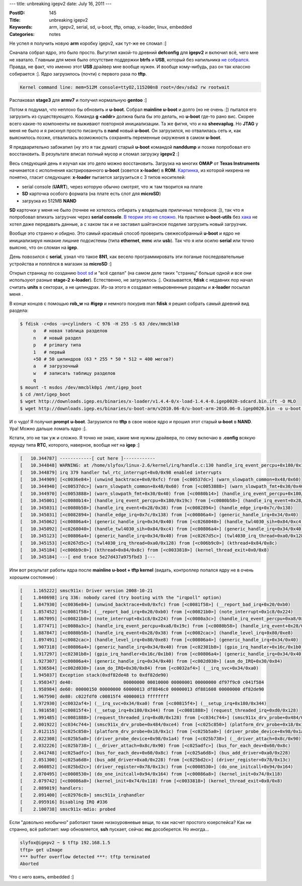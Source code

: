 ---
title: unbreaking igepv2
date: July 16, 2011
---

:PostID: 145
:Title: unbreaking igepv2
:Keywords: arm, igepv2, serial, sd, u-boot, tftp, omap, x-loader, linux, embedded
:Categories: notes

Не успел я получить новую **arm** коробку igepv2, как тут-же ее сломал :]

Сначала собрал ядро, это было просто. Выгуглил какой-то древний **defconfig** для
**igepv2** и включил всё, чего мне не хватало. Главным для меня было отсутствие поддержки
**btrfs** и **USB**, который без напильника `не собрался <https://lkml.org/lkml/2011/7/17/68>`_.
Правда, не факт, что именно этот **USB** драйвер мне вообще нужен. И вообще кому-нибудь,
раз он так классно собирается :]. Ядро загрузилось (почти) с первого раза по **tftp**.

.. code-block:: bash

    Kernel command line: mem=512M console=ttyO2,115200n8 root=/dev/sda2 rw rootwait

Распаковал **stage3** для **armv7** и получил нормальную **gentoo** :]

Потом я подумал, что неплохо бы обновить и **u-boot**. Собрал **mainline u-boot** и долго (но не очень :])
пытался его загрузить из существующего. Команда **g <addr>** должна была бы это делать, но
**u-boot** где-то рано вис. Скорее всего какие-то компоненты не выживают повторной инициализации.
Та же фигня, что и на **sheevaplug**. Но **JTAG** у меня не было и я рискнул просто писануть в
**nand** новый **u-boot**. Он загрузился, но отвалилась сеть и, как выяснилось позже, отвалилась
возможность сохранять переменные окружения в самом **u-boot**.

Я предварительно забэкапил (ну это я так думал) старый **u-boot** командой **nanddump** и позже
попробовал его восстановить. В результате вписал полный мусор и сломал загрузку **igepv2** :]

Весь следующий день я изучал как это дело можно восстановить. Загрузка на многих **OMAP** от
**Texas Instruments** начинается с исполнения кастрированного **u-boot** (зовется **x-loader**)
в **ROM**. `Картинка <http://www.omappedia.org/wiki/Bootloader_Project#OMAP_Boot_Sequence>`_,
из которой нихрена не понятно, гласит следующее: **x-loader** пытается загрузиться с 3 типов носителей:

- serial console (**UART**), через которую обычно смотрят, что ж там творится на плате
- **SD** карточка особого формата (на плате есть слот для **microSD**)
- загрузка из 512MB **NAND**

**SD** карточки у меня не было (точнее не хотелось отбирать у владельцев приличных телефонов :]),
так что я попробовал впихать загрузчик через **serial console**. `В теории это не сложно <http://markmail.org/message/ajwqor7dzvkc2yl3>`_.
На практике **u-boot-utils** без `хака <https://github.com/trofi/omap-u-boot-utils/commit/e8978e3a9aa3b81bf6270fa951549c56c4450f3a>`_
не хотел даже передавать данные, а с хаком так и не заставил шайтанское поделие загрузить новый загрузчик.

Вообще это странно и обидно. Это самый красивый способ проверить свежесобранный **u-boot**
и ядро не инициализируя никакие лишние подсистемы (типа **ethernet**, **mmc** или **usb**).
Так что я или осилю **serial** или точно выясню, что он сломан на **igep**.

День повозился с **serial**, узнал что такое **8N1**, как весело программировать эти поганые
последовательные устройства и поплёлся в магазин за **microSD** :]

Открыл страницу по созданию `boot sd <http://code.google.com/p/beagleboard/wiki/LinuxBootDiskFormat>`_
и "всё сделал" (на самом деле таких "страниц" больше одной и все они используют разные **stage-2** **x-loader**).
Естественно, не загрузилось :]. Оказывается, **fdisk** с недавних пор начал считать **units** в секторах,
а не цилиндрах. Из-за этого я создавал невыровненные разделы и **x-loader** посылал меня .

В конце концов с помощью **rob_w** на **#igep** и немного покурив man **fdisk** я решил собрать самый
древний вид раздела:

.. code-block:: bash

    $ fdisk -c=dos -u=cylinders -C 976 -H 255 -S 63 /dev/mmcblk0
         o   # новая таблица разделов
         n   # новый раздел
         p   # primary типа
         1   # первый
         +50 # 50 цилиндров (63 * 255 * 50 * 512 = 400 мегов?)
         a   # загрузочный
         w   # записать таблицу разделов
         q
    $ mount -t msdos /dev/mmcblk0p1 /mnt/igep_boot
    $ cd /mnt/igep_boot
    $ wget http://downloads.igep.es/binaries/x-loader/v1.4.4-0/x-load-1.4.4-0.igep0020-sdcard.bin.ift -O MLO
    $ wget http://downloads.igep.es/binaries/u-boot-arm/v2010.06-0/u-boot-arm-2010.06-0.igep0020.bin -o u-boot.bin

И о чудо! Я получил **prompt** **u-boot**. Загрузился по **tftp** в свое новое ядро и прошил этот
старый **u-boot** в **NAND**. Ура! Можно дальше ломать ядро :].

Кстати, это не так уж и сложно. Я точно не знаю, какие мне нужны драйвера, по сему включаю
в **.config** всякую ерунду типа **RTC**, которого, наверное, вообще нет на **igep** :]

.. code-block:: bash

    [   10.344787] ------------[ cut here ]------------
    [   10.344848] WARNING: at /home/slyfox/linux-2.6/kernel/irq/handle.c:130 handle_irq_event_percpu+0x180/0x19c()
    [   10.344879] irq 379 handler twl_rtc_interrupt+0x0/0x98 enabled interrupts
    [   10.344909] [<c0036e84>] (unwind_backtrace+0x0/0xfc) from [<c00537dc>] (warn_slowpath_common+0x48/0x60)
    [   10.344940] [<c00537dc>] (warn_slowpath_common+0x48/0x60) from [<c0053888>] (warn_slowpath_fmt+0x30/0x40)
    [   10.344970] [<c0053888>] (warn_slowpath_fmt+0x30/0x40) from [<c0080b14>] (handle_irq_event_percpu+0x180/0x19c)
    [   10.345001] [<c0080b14>] (handle_irq_event_percpu+0x180/0x19c) from [<c0080b58>] (handle_irq_event+0x28/0x38)
    [   10.345031] [<c0080b58>] (handle_irq_event+0x28/0x38) from [<c0082894>] (handle_edge_irq+0x7c/0x138)
    [   10.345031] [<c0082894>] (handle_edge_irq+0x7c/0x138) from [<c00806a4>] (generic_handle_irq+0x34/0x40)
    [   10.345062] [<c00806a4>] (generic_handle_irq+0x34/0x40) from [<c0268040>] (handle_twl4030_sih+0x84/0xc4)
    [   10.345092] [<c0268040>] (handle_twl4030_sih+0x84/0xc4) from [<c00806a4>] (generic_handle_irq+0x34/0x40)
    [   10.345123] [<c00806a4>] (generic_handle_irq+0x34/0x40) from [<c0267d5c>] (twl4030_irq_thread+0xa0/0x128)
    [   10.345153] [<c0267d5c>] (twl4030_irq_thread+0xa0/0x128) from [<c006b9c0>] (kthread+0x84/0x8c)
    [   10.345184] [<c006b9c0>] (kthread+0x84/0x8c) from [<c0033818>] (kernel_thread_exit+0x0/0x8)
    [   10.345184] ---[ end trace 5e27d437a975fbd3 ]---

Или вот результат работы ядра после **mainline u-boot + tftp kernel** (видать,
контроллер попался ядру не в очень хорошем состоянии) :

.. code-block:: bash

    [    1.165222] smsc911x: Driver version 2008-10-21
    [    1.840698] irq 336: nobody cared (try booting with the "irqpoll" option)
    [    1.847930] [<c0036e84>] (unwind_backtrace+0x0/0xfc) from [<c0081f58>] (__report_bad_irq+0x20/0xb0)
    [    1.857452] [<c0081f58>] (__report_bad_irq+0x20/0xb0) from [<c00821b0>] (note_interrupt+0x1c8/0x224)
    [    1.867095] [<c00821b0>] (note_interrupt+0x1c8/0x224) from [<c0080a3c>] (handle_irq_event_percpu+0xa8/0x19c)
    [    1.877471] [<c0080a3c>] (handle_irq_event_percpu+0xa8/0x19c) from [<c0080b58>] (handle_irq_event+0x28/0x38)
    [    1.887847] [<c0080b58>] (handle_irq_event+0x28/0x38) from [<c0082cac>] (handle_level_irq+0x80/0xe8)
    [    1.897491] [<c0082cac>] (handle_level_irq+0x80/0xe8) from [<c00806a4>] (generic_handle_irq+0x34/0x40)
    [    1.907318] [<c00806a4>] (generic_handle_irq+0x34/0x40) from [<c02301b8>] (gpio_irq_handler+0x16c/0x1b0)
    [    1.917297] [<c02301b8>] (gpio_irq_handler+0x16c/0x1b0) from [<c00806a4>] (generic_handle_irq+0x34/0x40)
    [    1.927307] [<c00806a4>] (generic_handle_irq+0x34/0x40) from [<c002d030>] (asm_do_IRQ+0x30/0x84)
    [    1.936584] [<c002d030>] (asm_do_IRQ+0x30/0x84) from [<c0032af4>] (__irq_svc+0x34/0xa0)
    [    1.945037] Exception stack(0xdf82de48 to 0xdf82de90)
    [    1.950347] de40:                   00000000 00010000 00000001 00000000 df97f9c0 c041f584
    [    1.958984] de60: 00000150 00000000 60000013 df8846c0 00000013 df881608 00000000 df82de90
    [    1.967590] de80: c022fdf0 c00815f4 40000013 ffffffff
    [    1.972930] [<c0032af4>] (__irq_svc+0x34/0xa0) from [<c00815f4>] (__setup_irq+0x180/0x344)
    [    1.981658] [<c00815f4>] (__setup_irq+0x180/0x344) from [<c0081888>] (request_threaded_irq+0xd0/0x128)
    [    1.991485] [<c0081888>] (request_threaded_irq+0xd0/0x128) from [<c034c744>] (smsc911x_drv_probe+0x484/0xce4)
    [    2.001922] [<c034c744>] (smsc911x_drv_probe+0x484/0xce4) from [<c025c850>] (platform_drv_probe+0x18/0x1c)
    [    2.012115] [<c025c850>] (platform_drv_probe+0x18/0x1c) from [<c025b5a0>] (driver_probe_device+0x98/0x1a4)
    [    2.022308] [<c025b5a0>] (driver_probe_device+0x98/0x1a4) from [<c025b738>] (__driver_attach+0x8c/0x90)
    [    2.032226] [<c025b738>] (__driver_attach+0x8c/0x90) from [<c025adfc>] (bus_for_each_dev+0x60/0x8c)
    [    2.041748] [<c025adfc>] (bus_for_each_dev+0x60/0x8c) from [<c025a6d8>] (bus_add_driver+0xa0/0x228)
    [    2.051300] [<c025a6d8>] (bus_add_driver+0xa0/0x228) from [<c025bd2c>] (driver_register+0x78/0x13c)
    [    2.060852] [<c025bd2c>] (driver_register+0x78/0x13c) from [<c0008530>] (do_one_initcall+0x94/0x164)
    [    2.070495] [<c0008530>] (do_one_initcall+0x94/0x164) from [<c00086a8>] (kernel_init+0x74/0x118)
    [    2.079742] [<c00086a8>] (kernel_init+0x74/0x118) from [<c0033818>] (kernel_thread_exit+0x0/0x8)
    [    2.089019] handlers:
    [    2.091400] [<c02976c8>] smsc911x_irqhandler
    [    2.095916] Disabling IRQ #336
    [    2.100738] smsc911x-mdio: probed

Если "довольно необычно" работают такие низкоуровневые вещи, то как насчет простого юзерспейса?
Как ни странно, всё работает: мир обновляется, **ssh** пускает, сейчас **mc** дособерется. Но иногда...

.. code-block:: bash

    slyfox@igepv2 ~ $ tftp 192.168.1.5
    tftp> get uImage
    *** buffer overflow detected ***: tftp terminated
    Aborted

Что с него взять, embedded :]
